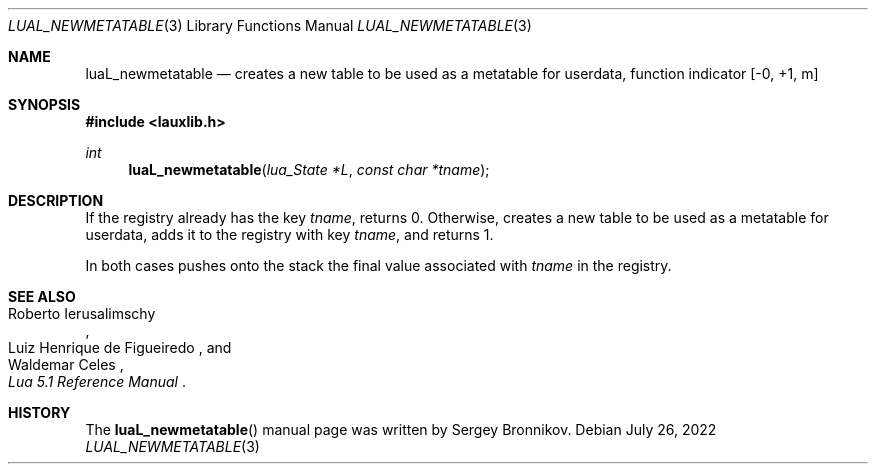.Dd $Mdocdate: July 26 2022 $
.Dt LUAL_NEWMETATABLE 3
.Os
.Sh NAME
.Nm luaL_newmetatable
.Nd creates a new table to be used as a metatable for userdata, function indicator
.Bq -0, +1, m
.Sh SYNOPSIS
.In lauxlib.h
.Ft int
.Fn luaL_newmetatable "lua_State *L" "const char *tname"
.Sh DESCRIPTION
If the registry already has the key
.Fa tname ,
returns 0. Otherwise, creates a new table to be used as a metatable for
userdata, adds it to the registry with key
.Fa tname ,
and returns 1.
.Pp
In both cases pushes onto the stack the final value associated with
.Fa tname
in the registry.
.Sh SEE ALSO
.Rs
.%A Roberto Ierusalimschy
.%A Luiz Henrique de Figueiredo
.%A Waldemar Celes
.%T Lua 5.1 Reference Manual
.Re
.Sh HISTORY
The
.Fn luaL_newmetatable
manual page was written by Sergey Bronnikov.
